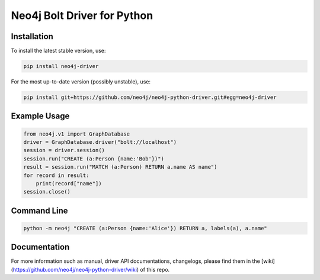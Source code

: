 ============================
Neo4j Bolt Driver for Python
============================


Installation
============

To install the latest stable version, use:

.. code:: bash

    pip install neo4j-driver

For the most up-to-date version (possibly unstable), use:

.. code:: bash

    pip install git+https://github.com/neo4j/neo4j-python-driver.git#egg=neo4j-driver


Example Usage
=============

.. code:: python

    from neo4j.v1 import GraphDatabase
    driver = GraphDatabase.driver("bolt://localhost")
    session = driver.session()
    session.run("CREATE (a:Person {name:'Bob'})")
    result = session.run("MATCH (a:Person) RETURN a.name AS name")
    for record in result:
        print(record["name"])
    session.close()


Command Line
============

.. code:: bash

    python -m neo4j "CREATE (a:Person {name:'Alice'}) RETURN a, labels(a), a.name"


Documentation
=============

For more information such as manual, driver API documentations, changelogs, please find them in the [wiki](https://github.com/neo4j/neo4j-python-driver/wiki) of this repo.